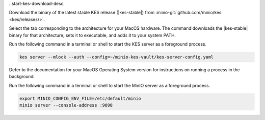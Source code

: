..start-kes-download-desc

Download the binary of the latest stable KES release (|kes-stable|) from :minio-git:`github.com/minio/kes <kes/releases/>`.

Select the tab corresponding to the architecture for your MacOS hardware.
The command downloads the |kes-stable| binary for that architecture, sets it to executable, and adds it to your system PATH.

.. tab-set::
   
   .. tab-item:: ARM64 (Apple M1)

      .. code-block:: shell
         :class: copyable
         :substitutions:

         curl -O https://github.com/minio/kes/releases/download/v|kes-stable|/kes-darwin-arm64
         chmod +x ./kes-darwin-arm64
         sudo mv ./kes-darwin-arm64 /usr/local/bin/kes

   .. tab-item:: AMD64 (Intel)

      .. code-block:: shell
         :class: copyable
         :substitutions:

         curl -O https://github.com/minio/kes/releases/download/v|kes-stable|/kes-darwin-amd64
         chmod +x ./kes-darwin-amd64
         sudo mv ./kes-darwin-amd64 /usr/local/bin/kes

.. end-kes-download-desc

.. start-kes-start-server-desc

Run the following command in a terminal or shell to start the KES server as a foreground process.

.. code-block:: shell
   :class: copyable

   kes server --mlock --auth --config=~/minio-kes-vault/kes-server-config.yaml

Defer to the documentation for your MacOS Operating System version for instructions on running a process in the background.

.. end-kes-start-server-desc

.. start-kes-minio-start-server-desc

Run the following command in a terminal or shell to start the MinIO server as a foreground process.

.. code-block:: shell
   :class: copyable

   export MINIO_CONFIG_ENV_FILE=/etc/default/minio
   minio server --console-address :9090

.. end-kes-minio-start-server-desc

